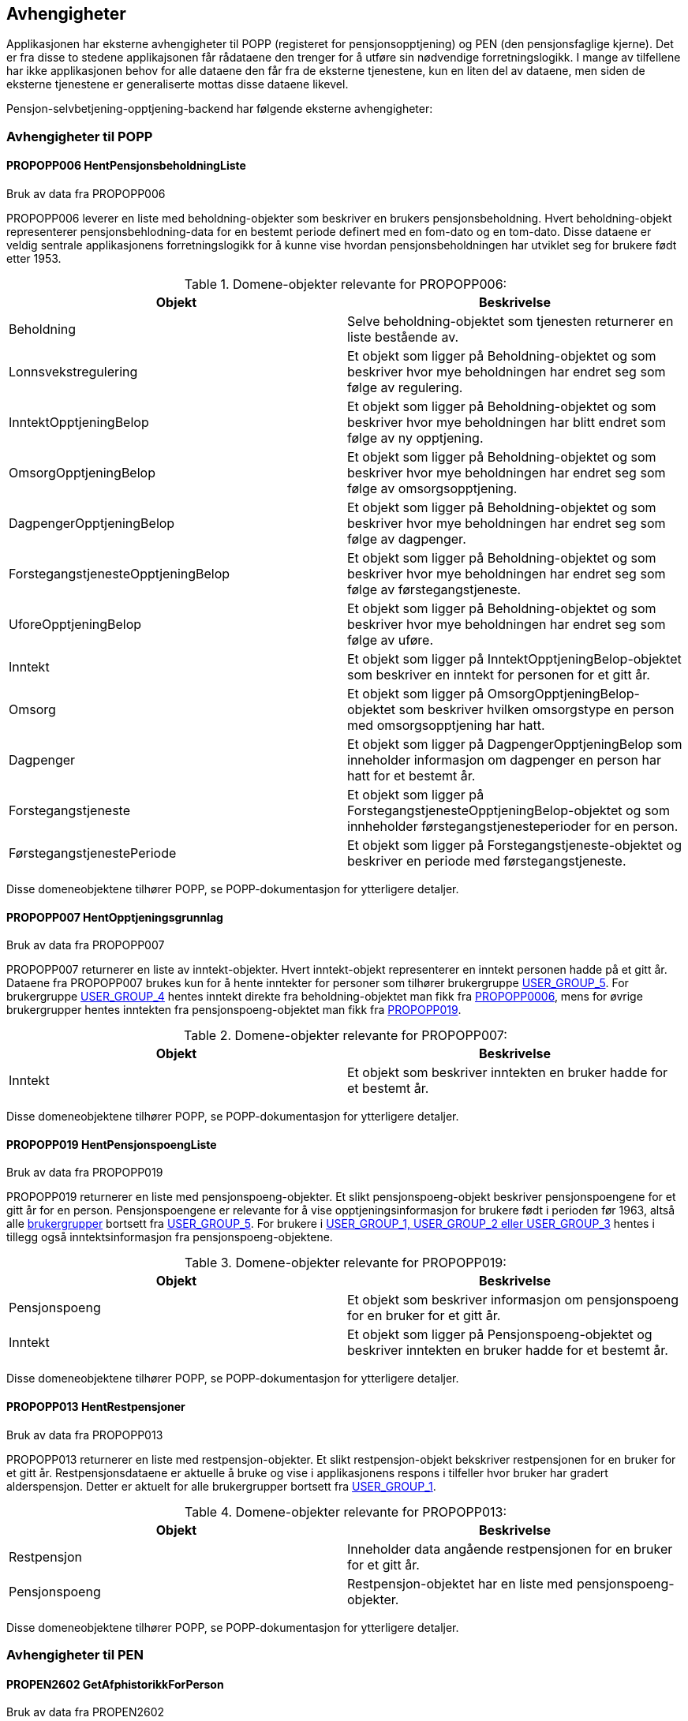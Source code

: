 == Avhengigheter
Applikasjonen har eksterne avhengigheter til POPP (registeret for pensjonsopptjening) og PEN (den pensjonsfaglige kjerne).
Det er fra disse to stedene applikajsonen får rådataene den trenger for å utføre sin nødvendige forretningslogikk.
I mange av tilfellene har ikke applikasjonen behov for alle dataene den får fra de eksterne tjenestene, kun en liten del av dataene,
men siden de eksterne tjenestene er generaliserte mottas disse dataene likevel.

Pensjon-selvbetjening-opptjening-backend har følgende eksterne avhengigheter:

=== Avhengigheter til POPP

==== [#propopp006]#PROPOPP006 HentPensjonsbeholdningListe#
.Bruk av data fra PROPOPP006
PROPOPP006 leverer en liste med beholdning-objekter som beskriver en brukers pensjonsbeholdning. Hvert beholdning-objekt
representerer pensjonsbehlodning-data for en bestemt periode definert med en fom-dato og en tom-dato. Disse dataene
er veldig sentrale applikasjonens forretningslogikk for å kunne vise hvordan pensjonsbeholdningen har utviklet seg
for brukere født etter 1953.

.Domene-objekter relevante for PROPOPP006:
[options="header,footer"]
|=======================
|Objekt|Beskrivelse
|[#beholdning]#Beholdning#|Selve beholdning-objektet som tjenesten returnerer en liste bestående av.
|Lonnsvekstregulering|Et objekt som ligger på Beholdning-objektet og som beskriver hvor mye beholdningen har endret seg som følge av regulering.
|InntektOpptjeningBelop|Et objekt som ligger på Beholdning-objektet og som beskriver hvor mye beholdningen har blitt endret som følge av ny opptjening.
|OmsorgOpptjeningBelop|Et objekt som ligger på Beholdning-objektet og som beskriver hvor mye beholdningen har endret seg som følge av omsorgsopptjening.
|DagpengerOpptjeningBelop|Et objekt som ligger på Beholdning-objektet og som beskriver hvor mye beholdningen har endret seg som følge av dagpenger.
|ForstegangstjenesteOpptjeningBelop|Et objekt som ligger på Beholdning-objektet og som beskriver hvor mye beholdningen har endret seg som følge av førstegangstjeneste.
|UforeOpptjeningBelop|Et objekt som ligger på Beholdning-objektet og som beskriver hvor mye beholdningen har endret seg som følge av uføre.
|Inntekt|Et objekt som ligger på InntektOpptjeningBelop-objektet som beskriver en inntekt for personen for et gitt år.
|Omsorg|Et objekt som ligger på OmsorgOpptjeningBelop-objektet som beskriver hvilken omsorgstype en person med omsorgsopptjening har hatt.
|Dagpenger|Et objekt som ligger på DagpengerOpptjeningBelop som inneholder informasjon om dagpenger en person har hatt for et bestemt år.
|Forstegangstjeneste|Et objekt som ligger på ForstegangstjenesteOpptjeningBelop-objektet og som innheholder førstegangstjenesteperioder for en person.
|FørstegangstjenestePeriode|Et objekt som ligger på Forstegangstjeneste-objektet og beskriver en periode med førstegangstjeneste.
|=======================
Disse domeneobjektene tilhører POPP, se POPP-dokumentasjon for ytterligere detaljer.


==== [#propopp007]#PROPOPP007 HentOpptjeningsgrunnlag#
.Bruk av data fra PROPOPP007
PROPOPP007 returnerer en liste av inntekt-objekter. Hvert inntekt-objekt representerer en inntekt personen hadde på et gitt år.
Dataene fra PROPOPP007 brukes kun for å hente inntekter for personer som tilhører brukergruppe <<index.adoc#userGroup,USER_GROUP_5>>.
For brukergruppe <<index.adoc#userGroup,USER_GROUP_4>> hentes inntekt direkte fra beholdning-objektet man fikk fra <<index.adoc#propopp006,PROPOPP0006>>, mens for øvrige
brukergrupper hentes inntekten fra pensjonspoeng-objektet man fikk fra <<index.adoc#propopp019,PROPOPP019>>.

.Domene-objekter relevante for PROPOPP007:
[options="header,footer"]
|=======================
|Objekt|Beskrivelse
|Inntekt|Et objekt som beskriver inntekten en bruker hadde for et bestemt år.
|=======================
Disse domeneobjektene tilhører POPP, se POPP-dokumentasjon for ytterligere detaljer.

==== [#propopp019]#PROPOPP019 HentPensjonspoengListe#
.Bruk av data fra PROPOPP019
PROPOPP019 returnerer en liste med pensjonspoeng-objekter. Et slikt pensjonspoeng-objekt beskriver
pensjonspoengene for et gitt år for en person. Pensjonspoengene er relevante for å vise opptjeningsinformasjon for
brukere født i perioden før 1963, altså alle <<index.adoc#userGroup,brukergrupper>> bortsett fra <<index.adoc#userGroup,USER_GROUP_5>>.
For brukere i <<index.adoc#userGroup,USER_GROUP_1, USER_GROUP_2 eller USER_GROUP_3>> hentes i tillegg også inntektsinformasjon fra
pensjonspoeng-objektene.

.Domene-objekter relevante for PROPOPP019:
[options="header,footer"]
|=======================
|Objekt|Beskrivelse
|Pensjonspoeng|Et objekt som beskriver informasjon om pensjonspoeng for en bruker for et gitt år.
|Inntekt|Et objekt som ligger på Pensjonspoeng-objektet og beskriver inntekten en bruker hadde for et bestemt år.
|=======================
Disse domeneobjektene tilhører POPP, se POPP-dokumentasjon for ytterligere detaljer.

==== [#propopp013]#PROPOPP013 HentRestpensjoner#
.Bruk av data fra PROPOPP013
PROPOPP013 returnerer en liste med restpensjon-objekter. Et slikt restpensjon-objekt bekskriver restpensjonen for en bruker
for et gitt år. Restpensjonsdataene er aktuelle å bruke og vise i applikasjonens respons i tilfeller hvor bruker har gradert
alderspensjon. Detter er aktuelt for alle brukergrupper bortsett fra <<index.adoc#userGroup,USER_GROUP_1>>.

.Domene-objekter relevante for PROPOPP013:
[options="header,footer"]
|=======================
|Objekt|Beskrivelse
|Restpensjon|Inneholder data angående restpensjonen for en bruker for et gitt år.
|Pensjonspoeng|Restpensjon-objektet har en liste med pensjonspoeng-objekter.
|=======================
Disse domeneobjektene tilhører POPP, se POPP-dokumentasjon for ytterligere detaljer.

=== Avhengigheter til PEN

==== [#propen2602]#PROPEN2602 GetAfphistorikkForPerson#
.Bruk av data fra PROPEN2602
Tjenesten PROPEN2602 ble opprettet i PEN for å dekke behovet pensjon-selvbetjening-opptjening-backend har for å
kunne hente AFP-historikk via REST. Tjenesten returnerer AFP-historikk for en person som brukes for å avgjøre om en person
har AFP på et gitt år, og dermed legge ved en merknad i responsen om dette.

.Domene-objekter relevante for PROPEN2602:
[options="header,footer"]
|=======================
|Objekt|Beskrivelse
|AfpHistorikk|Et objekt som inneholder virkFom og virkTom for brukerens AFP.
|=======================
Disse domeneobjektene tilhører PEN, se PEN-dokumentasjon for ytterligere detaljer.

==== [#propen2603]#PROPEN2603 GetUforehistorikkForPerson#
.Bruk av data fra PROPEN2603
Tjenesten PROPEN2603 ble opprettet i PEN for å dekke behovet pensjon-selvbetjening-opptjening-backend har for å
kunne hente uførehistorikk via REST. Tjenesten returnerer uførehistorikk for en person som brukes for å avgjøre om en person
har uføretrygd på et gitt år, og dermed legge ved en merknad i responsen om dette.

.Domene-objekter relevante for PROPEN2602:
[options="header,footer"]
|=======================
|Objekt|Beskrivelse
|UforeHistorikk|Et objekt som inneholder uføreperioder for en person.
|UforePeriode|Et objekt som ligger i UforeHistorikk og beskriver fom, tom, type og uføregrad en bruker hadde i en periode.
|=======================
Disse domeneobjektene tilhører PEN, se PEN-dokumentasjon for ytterligere detaljer.

==== [#propen3000]#PROPEN3000 GetUttaksgradForVedtak#
.Bruk av data fra PROPEN3000
Tjenesten PROPEN3000 ble opprettet i PEN for å dekke behovet pensjon-selvbetjening-opptjening-backend har for å
kunne hente uttaksgrad for alderspensjon via REST. Basert på vedtakId man gir som input til tjenesten, returnerer
den en liste med uttaksgrad-objekter som beskriver uttaksgrad en person hadde knyttet til det aktuelle vedtaket.
Tjenesten benyttes for å identifisere når bruker har uttak av alderspensjon, og hvor stort dette uttaket er.

.Domene-objekter relevante for PROPEN3000:
[options="header,footer"]
|=======================
|Objekt|Beskrivelse
|Uttaksgrad|Beskriver fom, tom, grad og tilknyttet vedtak for en uttaksgrad en person har hatt.
|=======================
Disse domeneobjektene tilhører PEN, se PEN-dokumentasjon for ytterligere detaljer.

==== [#propen3001]#PROPEN3001 GetAlderSakUttaksgradhistorikkForPerson#
.Bruk av data fra PROPEN3001
Tjenesten PROPEN3001 ble opprettet i PEN for å dekke behovet pensjon-selvbetjening-opptjening-backend har for å
kunne hente uttaksgrad for alderspensjon via REST. Basert på fnr som gis inn som input returneres alle uttaksgrader
som er registrert på den aktuelle personen. Tjenesten benyttes for å identifisere når bruker har uttak av alderspensjon,
og hvor stort dette uttaket er.

.Domene-objekter relevante for PROPEN3000:
[options="header,footer"]
|=======================
|Objekt|Beskrivelse
|Uttaksgrad|Beskriver fom, tom og grad for en uttaksgrad en person har hatt. Feltet vedtakId er tomt.
|=======================
Disse domeneobjektene tilhører PEN, se PEN-dokumentasjon for ytterligere detaljer.

=== Avhengigheter til PDL
PDL (persondataløsningen) er NAVs interne register for grunnleggende personopplysninger. Registeret inneholder
opplysninger om alle personer i Folkeregisteret og andre kilder til persondata som Nav har tilgang til.

.Bruk av data fra PDL
Applikasjonen trenger å identifisere en brukers fødselsdato for å plassere brukeren i riktig <<index.adoc#userGroup,brukergruppe>>.
For å få mest mulig korrekt fødselsdato, hentes dette derfor fra PDL. Men i de aller fleste tilfeller kan egentlig
fødselsdato utledes fra selve fødselsnummeret. Derfor vil applikasjonen i tilfeller hvor kallet til PDL feiler alltid prøve å utlede
fødselsåret i stedet basert på den informasjonen det har. Det første som kan skje er at PDL ikke returnerer en fødselsdato, men
kun fødselsåret. Da setter applikasjonen fødselsdatoen til første dag i fødselsåret. Dette er en løsning som vil fungere
fordi man først og fremst er interessert i fødselsåret for å plassere brukerne i brukergruppene. Skulle kallet til PDL
feile fullstendig vil applikasjonen prøve å utlede fødselsdato fra selve fødselsnummeret som en siste backup. Hvis
dette også feiler har applikasjonen ikke noe annet valg enn å returnere feilmelding til frontend, fordi ingenting kan
gjøres uten å vite når brukeren er født.

I tillegg til fødselsdato hentes også brukers navn fra PDL. Navnet brukes kun i visning til bruker. Det hentes fornavn,
mellomnavn og etternavn. En bruker kan ha registrert flere navn. Ett navn i folkeregisteret og ett navn som er registrert
hos NAV. I valg av navn velges den av disse som det sist ble gjort endring på. For å finne ut når et navn ble endret
sist brukes ajourholdstidspunkt for navn fra Folkeregisteret. Ajourholdstidspunkt hentes fra folkeregistermaetadata
som returneres av PDL. For NAV-navn brukes listen endringer i metadata for å avgjøre når navnet sist ble endret.

.Strategi for henting av data
Data fra PDL hentes ved å spesifisere en GraphQL-spørring som beskriver hvilke data som man vil ha. PDL inneholder
ganske mange forskjellige data om en person. Man ønsker ikke å hente mer data om en person enn det man trenger for å
utføre den tjenesten man skal gi brukeren. Gitt at man her kun trenger fødselsdato og fødselsår, vil man kun trenge
å benytte operasjonen hentPerson, hvor man spesifiserer at man vil hente opplysningstypen fødsel med
informasjonselementene fødselsdato og fødselsår. Det er også et mål at man ikke ønsker å ha mange gjentatte kall til PDL.
Derfor kaller applikasjonen PDL kun en gang, og så spesifiserer man alt som applikasjonen kommer til å få bruk for
i dette kallet, i stedet for å spørre en gang til senere hvis man plutselig trenger mer data.

.Eksempel på respons fra PDL
[source,perl]
----
{
    "data": {
        "hentPerson": {
            "navn": [
                {
                    "fornavn": "KLØKTIG",
                    "mellomnavn": null,
                    "etternavn": "POTET",
                    "folkeregistermetadata": {
                        "ajourholdstidspunkt": "2021-03-26T10:56:01"
                    },
                    "metadata": {
                        "master": "FREG",
                        "endringer": [
                            {
                                "registrert": "2021-03-26T10:56:01"
                            }
                        ]
                    }
                }
            ],
            "foedsel": [
                {
                    "foedselsdato": "1972-11-05",
                    "foedselsaar": null
                }
            ]
        }
    }
}
----
Merk at en person kan ha flere fødselsdatoer registrert på seg. Applikasjonen velger da den første i lista.


